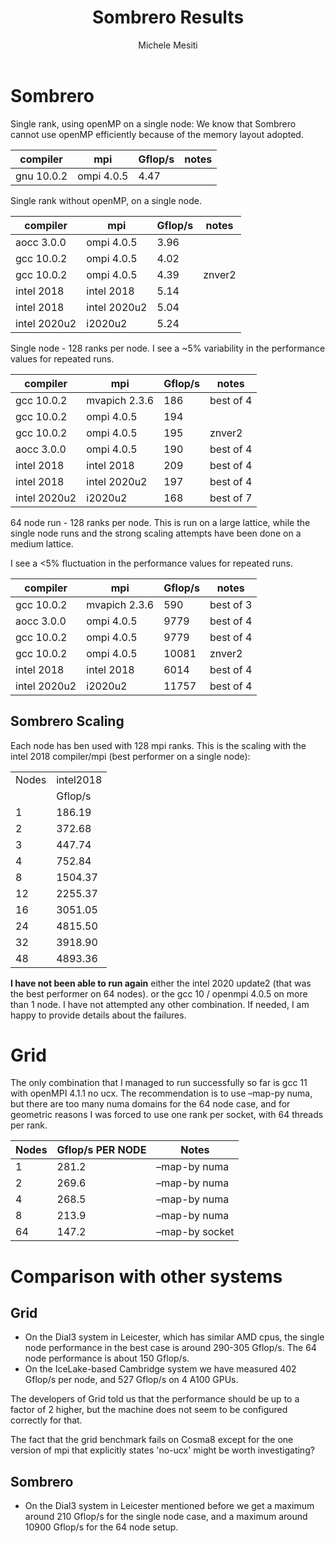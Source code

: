 #+TITLE: Sombrero Results
#+AUTHOR: Michele Mesiti


* Sombrero

Single rank, using openMP on a single node:
We know that Sombrero cannot use openMP efficiently
because of the memory layout adopted.

|------------+------------+---------+-------|
| compiler   | mpi        | Gflop/s | notes |
|------------+------------+---------+-------|
| gnu 10.0.2 | ompi 4.0.5 |    4.47 |       |
|------------+------------+---------+-------|

Single rank without openMP, on a single node.

|--------------+---------------+---------+--------|
| compiler     | mpi           | Gflop/s | notes  |
|--------------+---------------+---------+--------|
| aocc 3.0.0   | ompi 4.0.5    |    3.96 |        |
| gcc 10.0.2   | ompi 4.0.5    |    4.02 |        |
| gcc 10.0.2   | ompi 4.0.5    |    4.39 | znver2 |
| intel 2018   | intel 2018    |    5.14 |        |
| intel 2018   | intel 2020u2  |    5.04 |        |
| intel 2020u2 | i2020u2       |    5.24 |        |
|--------------+---------------+---------+--------|


Single node - 128 ranks per node.
I see a ~5% variability in the performance values
for repeated runs.
|--------------+---------------+---------+-----------|
| compiler     | mpi           | Gflop/s | notes     |
|--------------+---------------+---------+-----------|
| gcc 10.0.2   | mvapich 2.3.6 |     186 | best of 4 |
| gcc 10.0.2   | ompi 4.0.5    |     194 |           |
| gcc 10.0.2   | ompi 4.0.5    |     195 | znver2    |
| aocc 3.0.0   | ompi 4.0.5    |     190 | best of 4 |
| intel 2018   | intel 2018    |     209 | best of 4 |
| intel 2018   | intel 2020u2  |     197 | best of 4 |
| intel 2020u2 | i2020u2       |     168 | best of 7 |
|--------------+---------------+---------+-----------|


64 node run - 128 ranks per node.
This is run on a large lattice,
while the single node runs and the strong scaling attempts
have been done on a medium lattice.

I see a <5% fluctuation in the performance values
for repeated runs.
|--------------+---------------+---------+-----------|
| compiler     | mpi           | Gflop/s | notes     |
|--------------+---------------+---------+-----------|
| gcc 10.0.2   | mvapich 2.3.6 |     590 | best of 3 |
| aocc 3.0.0   | ompi 4.0.5    |    9779 | best of 4 |
| gcc 10.0.2   | ompi 4.0.5    |    9779 | best of 4 |
| gcc 10.0.2   | ompi 4.0.5    |   10081 | znver2    |
| intel 2018   | intel 2018    |    6014 | best of 4 |
| intel 2020u2 | i2020u2       |   11757 | best of 4 |
|--------------+---------------+---------+-----------|

** Sombrero Scaling

Each node has ben used with 128 mpi ranks.
This is the scaling with the intel 2018 compiler/mpi
(best performer on a single node):

|-------+-----------+
| Nodes | intel2018 |
|       |   Gflop/s |
|-------+-----------+
|     1 |    186.19 |
|     2 |    372.68 |
|     3 |    447.74 |
|     4 |    752.84 |
|     8 |   1504.37 |
|    12 |   2255.37 |
|    16 |   3051.05 |
|    24 |   4815.50 |
|    32 |   3918.90 |
|    48 |   4893.36 |
|-------+-----------+

*I have not been able to run again*
either the intel 2020 update2
(that was the best performer on 64 nodes).
or the gcc 10 / openmpi 4.0.5
on more than 1 node.
I have not attempted any other combination.
If needed, I am happy to provide details about the failures.


* Grid
The only combination that I managed to run successfully so far
is gcc 11 with openMPI 4.1.1 no ucx.
The recommendation is to use --map-py numa,
but there are too many numa domains for the 64 node case,
and for geometric reasons I was forced to use
one rank per socket, with 64 threads per rank.

|-------+------------------+-----------------|
| Nodes | Gflop/s PER NODE | Notes           |
|-------+------------------+-----------------|
|     1 |            281.2 | --map-by numa   |
|     2 |            269.6 | --map-by numa   |
|     4 |            268.5 | --map-by numa   |
|     8 |            213.9 | --map-by numa   |
|    64 |            147.2 | --map-by socket |
|-------+------------------+-----------------|

* Comparison with other systems
** Grid
- On the Dial3 system in Leicester, which has similar AMD cpus,
  the single node performance in the best case
  is around 290-305 Gflop/s.
  The 64 node performance is about 150 Gflop/s.
- On the IceLake-based Cambridge system
  we have measured 402 Gflop/s per node,
  and 527 Gflop/s on 4 A100 GPUs.

The developers of Grid told us that the performance
should be up to a factor of 2 higher,
but the machine does not seem to be configured correctly for that.

The fact that the grid benchmark fails on Cosma8
except for the one version of mpi that explicitly states 'no-ucx'
might be worth investigating?

** Sombrero
- On the Dial3 system in Leicester mentioned before
  we get a maximum around 210 Gflop/s for the single node case,
  and a maximum around 10900 Gflop/s for the 64 node setup.
